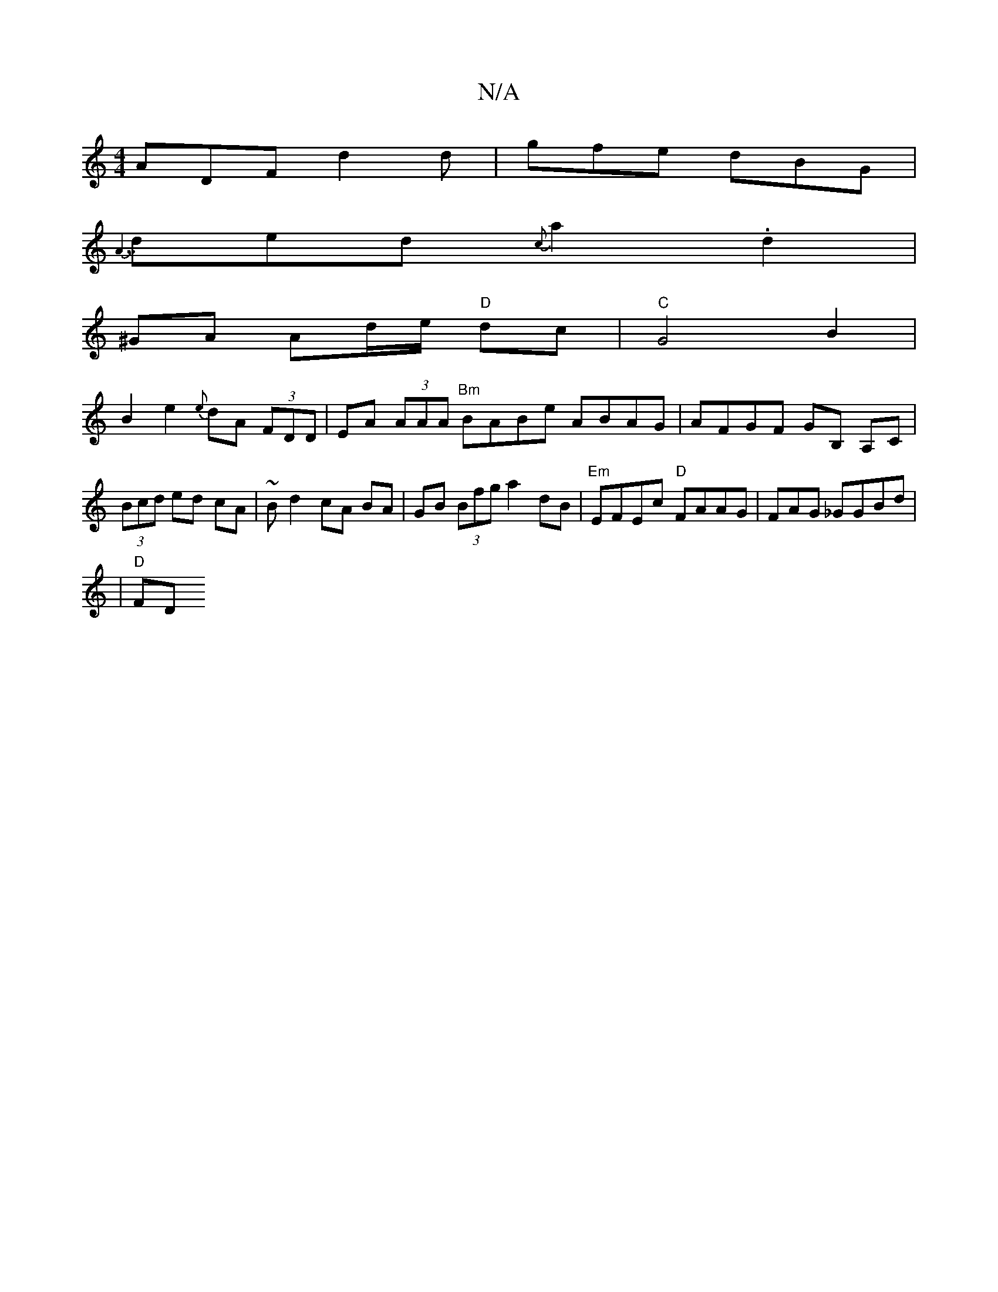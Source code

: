 X:1
T:N/A
M:4/4
R:N/A
K:Cmajor
 ADF d2d | gfe dBG |
{A7/}ded {c}a2 .d2 |
^GA Ad/e/ "D"dc | "C"G4B2|
B2e2 {e}dA (3FDD | EA (3AAA "Bm" BABe ABAG | AFGF GB, A,C|(3Bcd ed cA|~Bd2 cA BA|GB (3Bfg a2dB|"Em"EFEc "D"FAAG|F#AG _GGBd|
|"D"FD"